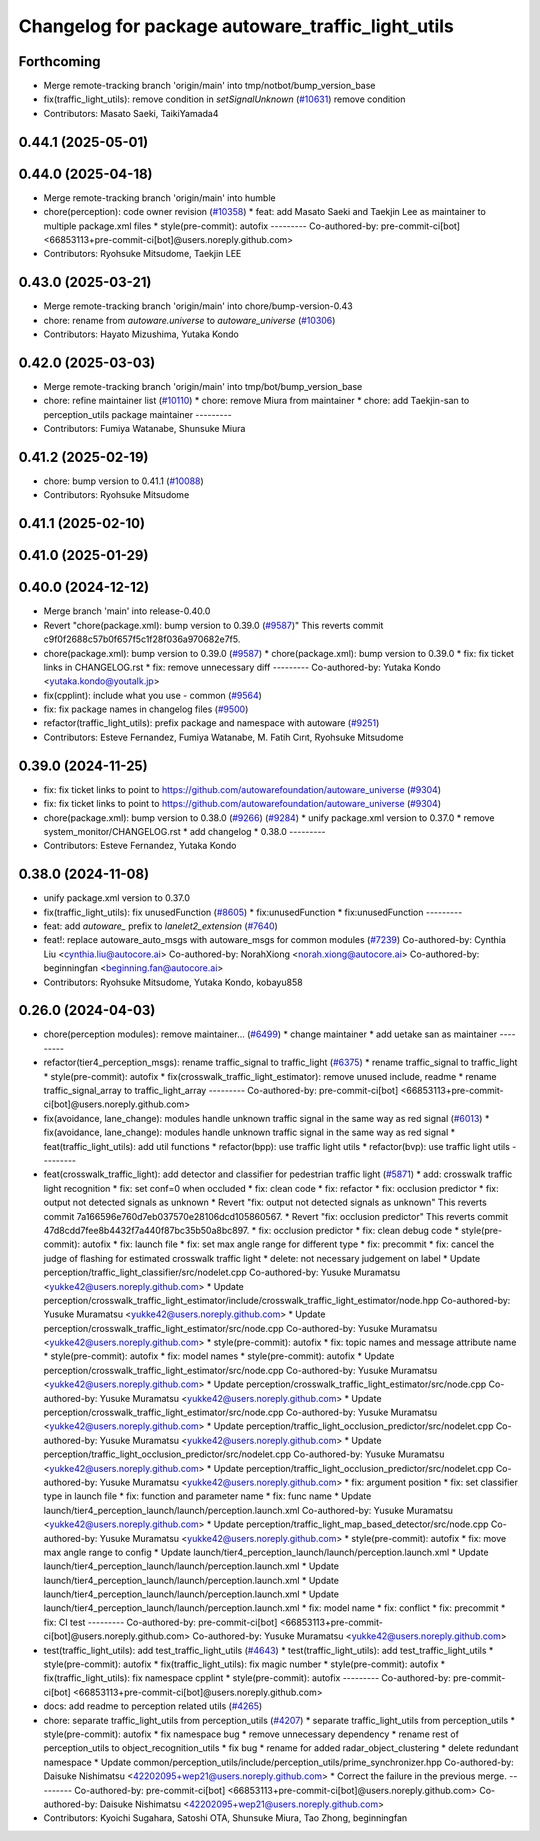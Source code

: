 ^^^^^^^^^^^^^^^^^^^^^^^^^^^^^^^^^^^^^^^^^^^^^^^^^^
Changelog for package autoware_traffic_light_utils
^^^^^^^^^^^^^^^^^^^^^^^^^^^^^^^^^^^^^^^^^^^^^^^^^^

Forthcoming
-----------
* Merge remote-tracking branch 'origin/main' into tmp/notbot/bump_version_base
* fix(traffic_light_utils): remove condition in `setSignalUnknown` (`#10631 <https://github.com/autowarefoundation/autoware_universe/issues/10631>`_)
  remove condition
* Contributors: Masato Saeki, TaikiYamada4

0.44.1 (2025-05-01)
-------------------

0.44.0 (2025-04-18)
-------------------
* Merge remote-tracking branch 'origin/main' into humble
* chore(perception): code owner revision (`#10358 <https://github.com/autowarefoundation/autoware_universe/issues/10358>`_)
  * feat: add Masato Saeki and Taekjin Lee as maintainer to multiple package.xml files
  * style(pre-commit): autofix
  ---------
  Co-authored-by: pre-commit-ci[bot] <66853113+pre-commit-ci[bot]@users.noreply.github.com>
* Contributors: Ryohsuke Mitsudome, Taekjin LEE

0.43.0 (2025-03-21)
-------------------
* Merge remote-tracking branch 'origin/main' into chore/bump-version-0.43
* chore: rename from `autoware.universe` to `autoware_universe` (`#10306 <https://github.com/autowarefoundation/autoware_universe/issues/10306>`_)
* Contributors: Hayato Mizushima, Yutaka Kondo

0.42.0 (2025-03-03)
-------------------
* Merge remote-tracking branch 'origin/main' into tmp/bot/bump_version_base
* chore: refine maintainer list (`#10110 <https://github.com/autowarefoundation/autoware_universe/issues/10110>`_)
  * chore: remove Miura from maintainer
  * chore: add Taekjin-san to perception_utils package maintainer
  ---------
* Contributors: Fumiya Watanabe, Shunsuke Miura

0.41.2 (2025-02-19)
-------------------
* chore: bump version to 0.41.1 (`#10088 <https://github.com/autowarefoundation/autoware_universe/issues/10088>`_)
* Contributors: Ryohsuke Mitsudome

0.41.1 (2025-02-10)
-------------------

0.41.0 (2025-01-29)
-------------------

0.40.0 (2024-12-12)
-------------------
* Merge branch 'main' into release-0.40.0
* Revert "chore(package.xml): bump version to 0.39.0 (`#9587 <https://github.com/autowarefoundation/autoware_universe/issues/9587>`_)"
  This reverts commit c9f0f2688c57b0f657f5c1f28f036a970682e7f5.
* chore(package.xml): bump version to 0.39.0 (`#9587 <https://github.com/autowarefoundation/autoware_universe/issues/9587>`_)
  * chore(package.xml): bump version to 0.39.0
  * fix: fix ticket links in CHANGELOG.rst
  * fix: remove unnecessary diff
  ---------
  Co-authored-by: Yutaka Kondo <yutaka.kondo@youtalk.jp>
* fix(cpplint): include what you use - common (`#9564 <https://github.com/autowarefoundation/autoware_universe/issues/9564>`_)
* fix: fix package names in changelog files (`#9500 <https://github.com/autowarefoundation/autoware_universe/issues/9500>`_)
* refactor(traffic_light_utils): prefix package and namespace with autoware (`#9251 <https://github.com/autowarefoundation/autoware_universe/issues/9251>`_)
* Contributors: Esteve Fernandez, Fumiya Watanabe, M. Fatih Cırıt, Ryohsuke Mitsudome

0.39.0 (2024-11-25)
-------------------
* fix: fix ticket links to point to https://github.com/autowarefoundation/autoware_universe (`#9304 <https://github.com/autowarefoundation/autoware_universe/issues/9304>`_)
* fix: fix ticket links to point to https://github.com/autowarefoundation/autoware_universe (`#9304 <https://github.com/autowarefoundation/autoware_universe/issues/9304>`_)
* chore(package.xml): bump version to 0.38.0 (`#9266 <https://github.com/autowarefoundation/autoware_universe/issues/9266>`_) (`#9284 <https://github.com/autowarefoundation/autoware_universe/issues/9284>`_)
  * unify package.xml version to 0.37.0
  * remove system_monitor/CHANGELOG.rst
  * add changelog
  * 0.38.0
  ---------
* Contributors: Esteve Fernandez, Yutaka Kondo

0.38.0 (2024-11-08)
-------------------
* unify package.xml version to 0.37.0
* fix(traffic_light_utils): fix unusedFunction (`#8605 <https://github.com/autowarefoundation/autoware_universe/issues/8605>`_)
  * fix:unusedFunction
  * fix:unusedFunction
  ---------
* feat: add `autoware\_` prefix to `lanelet2_extension` (`#7640 <https://github.com/autowarefoundation/autoware_universe/issues/7640>`_)
* feat!: replace autoware_auto_msgs with autoware_msgs for common modules (`#7239 <https://github.com/autowarefoundation/autoware_universe/issues/7239>`_)
  Co-authored-by: Cynthia Liu <cynthia.liu@autocore.ai>
  Co-authored-by: NorahXiong <norah.xiong@autocore.ai>
  Co-authored-by: beginningfan <beginning.fan@autocore.ai>
* Contributors: Ryohsuke Mitsudome, Yutaka Kondo, kobayu858

0.26.0 (2024-04-03)
-------------------
* chore(perception modules): remove maintainer... (`#6499 <https://github.com/autowarefoundation/autoware_universe/issues/6499>`_)
  * change maintainer
  * add uetake san as maintainer
  ---------
* refactor(tier4_perception_msgs): rename traffic_signal to traffic_light (`#6375 <https://github.com/autowarefoundation/autoware_universe/issues/6375>`_)
  * rename traffic_signal to traffic_light
  * style(pre-commit): autofix
  * fix(crosswalk_traffic_light_estimator): remove unused include, readme
  * rename traffic_signal_array to traffic_light_array
  ---------
  Co-authored-by: pre-commit-ci[bot] <66853113+pre-commit-ci[bot]@users.noreply.github.com>
* fix(avoidance, lane_change): modules handle unknown traffic signal in the same way as red signal (`#6013 <https://github.com/autowarefoundation/autoware_universe/issues/6013>`_)
  * fix(avoidance, lane_change): modules handle unknown traffic signal in the same way as red signal
  * feat(traffic_light_utils): add util functions
  * refactor(bpp): use traffic light utils
  * refactor(bvp): use traffic light utils
  ---------
* feat(crosswalk_traffic_light): add detector and classifier for pedestrian traffic light  (`#5871 <https://github.com/autowarefoundation/autoware_universe/issues/5871>`_)
  * add: crosswalk traffic light recognition
  * fix: set conf=0 when occluded
  * fix: clean code
  * fix: refactor
  * fix: occlusion predictor
  * fix: output not detected signals as unknown
  * Revert "fix: output not detected signals as unknown"
  This reverts commit 7a166596e760d7eb037570e28106dcd105860567.
  * Revert "fix: occlusion predictor"
  This reverts commit 47d8cdd7fee8b4432f7a440f87bc35b50a8bc897.
  * fix: occlusion predictor
  * fix: clean debug code
  * style(pre-commit): autofix
  * fix: launch file
  * fix: set max angle range for different type
  * fix: precommit
  * fix: cancel the judge of flashing for estimated crosswalk traffic light
  * delete: not necessary judgement on label
  * Update perception/traffic_light_classifier/src/nodelet.cpp
  Co-authored-by: Yusuke Muramatsu <yukke42@users.noreply.github.com>
  * Update perception/crosswalk_traffic_light_estimator/include/crosswalk_traffic_light_estimator/node.hpp
  Co-authored-by: Yusuke Muramatsu <yukke42@users.noreply.github.com>
  * Update perception/crosswalk_traffic_light_estimator/src/node.cpp
  Co-authored-by: Yusuke Muramatsu <yukke42@users.noreply.github.com>
  * style(pre-commit): autofix
  * fix: topic names and message attribute name
  * style(pre-commit): autofix
  * fix: model names
  * style(pre-commit): autofix
  * Update perception/crosswalk_traffic_light_estimator/src/node.cpp
  Co-authored-by: Yusuke Muramatsu <yukke42@users.noreply.github.com>
  * Update perception/crosswalk_traffic_light_estimator/src/node.cpp
  Co-authored-by: Yusuke Muramatsu <yukke42@users.noreply.github.com>
  * Update perception/crosswalk_traffic_light_estimator/src/node.cpp
  Co-authored-by: Yusuke Muramatsu <yukke42@users.noreply.github.com>
  * Update perception/traffic_light_occlusion_predictor/src/nodelet.cpp
  Co-authored-by: Yusuke Muramatsu <yukke42@users.noreply.github.com>
  * Update perception/traffic_light_occlusion_predictor/src/nodelet.cpp
  Co-authored-by: Yusuke Muramatsu <yukke42@users.noreply.github.com>
  * Update perception/traffic_light_occlusion_predictor/src/nodelet.cpp
  Co-authored-by: Yusuke Muramatsu <yukke42@users.noreply.github.com>
  * fix: argument position
  * fix: set classifier type in launch file
  * fix: function and parameter name
  * fix: func name
  * Update launch/tier4_perception_launch/launch/perception.launch.xml
  Co-authored-by: Yusuke Muramatsu <yukke42@users.noreply.github.com>
  * Update perception/traffic_light_map_based_detector/src/node.cpp
  Co-authored-by: Yusuke Muramatsu <yukke42@users.noreply.github.com>
  * style(pre-commit): autofix
  * fix: move max angle range to config
  * Update launch/tier4_perception_launch/launch/perception.launch.xml
  * Update launch/tier4_perception_launch/launch/perception.launch.xml
  * Update launch/tier4_perception_launch/launch/perception.launch.xml
  * Update launch/tier4_perception_launch/launch/perception.launch.xml
  * Update launch/tier4_perception_launch/launch/perception.launch.xml
  * fix: model name
  * fix: conflict
  * fix: precommit
  * fix: CI test
  ---------
  Co-authored-by: pre-commit-ci[bot] <66853113+pre-commit-ci[bot]@users.noreply.github.com>
  Co-authored-by: Yusuke Muramatsu <yukke42@users.noreply.github.com>
* test(traffic_light_utils): add test_traffic_light_utils (`#4643 <https://github.com/autowarefoundation/autoware_universe/issues/4643>`_)
  * test(traffic_light_utils): add test_traffic_light_utils
  * style(pre-commit): autofix
  * fix(traffic_light_utils): fix magic number
  * style(pre-commit): autofix
  * fix(traffic_light_utils): fix namespace cpplint
  * style(pre-commit): autofix
  ---------
  Co-authored-by: pre-commit-ci[bot] <66853113+pre-commit-ci[bot]@users.noreply.github.com>
* docs: add readme to perception related utils (`#4265 <https://github.com/autowarefoundation/autoware_universe/issues/4265>`_)
* chore: separate traffic_light_utils from perception_utils (`#4207 <https://github.com/autowarefoundation/autoware_universe/issues/4207>`_)
  * separate traffic_light_utils from perception_utils
  * style(pre-commit): autofix
  * fix namespace bug
  * remove unnecessary dependency
  * rename rest of perception_utils to object_recognition_utils
  * fix bug
  * rename for added radar_object_clustering
  * delete redundant namespace
  * Update common/perception_utils/include/perception_utils/prime_synchronizer.hpp
  Co-authored-by: Daisuke Nishimatsu <42202095+wep21@users.noreply.github.com>
  * Correct the failure in the previous merge.
  ---------
  Co-authored-by: pre-commit-ci[bot] <66853113+pre-commit-ci[bot]@users.noreply.github.com>
  Co-authored-by: Daisuke Nishimatsu <42202095+wep21@users.noreply.github.com>
* Contributors: Kyoichi Sugahara, Satoshi OTA, Shunsuke Miura, Tao Zhong, beginningfan
